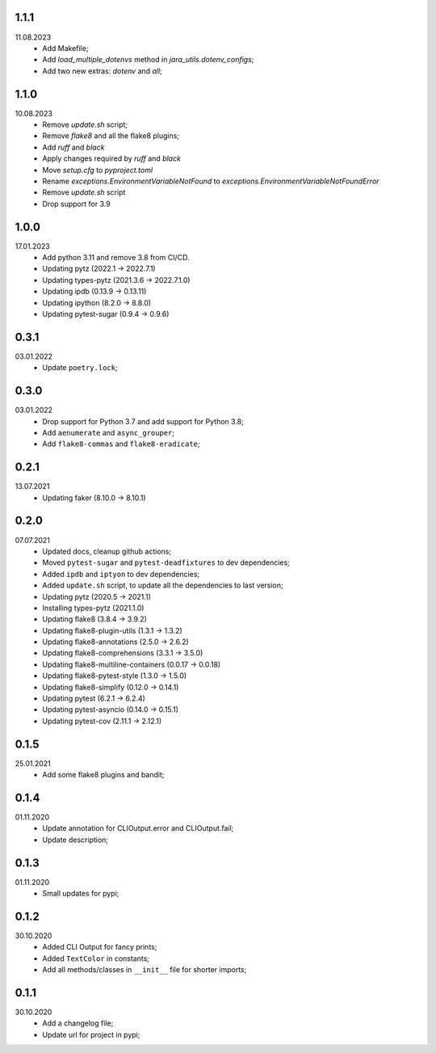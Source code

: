 1.1.1
~~~~~
11.08.2023
    * Add Makefile;
    * Add `load_multiple_dotenvs` method in `jara_utils.dotenv_configs`;
    * Add two new extras: `dotenv` and `all`;

1.1.0
~~~~~
10.08.2023
    * Remove `update.sh` script;
    * Remove `flake8` and all the flake8 plugins;
    * Add `ruff` and `black`
    * Apply changes required by `ruff` and `black`
    * Move `setup.cfg` to `pyproject.toml`
    * Rename `exceptions.EnvironmentVariableNotFound` to `exceptions.EnvironmentVariableNotFoundError`
    * Remove `update.sh` script
    * Drop support for 3.9

1.0.0
~~~~~
17.01.2023
    * Add python 3.11 and remove 3.8 from CI/CD.
    * Updating pytz (2022.1 -> 2022.7.1)
    * Updating types-pytz (2021.3.6 -> 2022.7.1.0)
    * Updating ipdb (0.13.9 -> 0.13.11)
    * Updating ipython (8.2.0 -> 8.8.0)
    * Updating pytest-sugar (0.9.4 -> 0.9.6)

0.3.1
~~~~~
03.01.2022
    * Update ``poetry.lock``;

0.3.0
~~~~~
03.01.2022
    * Drop support for Python 3.7 and add support for Python 3.8;
    * Add ``aenumerate`` and ``async_grouper``;
    * Add ``flake8-commas`` and ``flake8-eradicate``;

0.2.1
~~~~~
13.07.2021
   * Updating faker (8.10.0 -> 8.10.1)

0.2.0
~~~~~
07.07.2021
   * Updated docs, cleanup github actions;
   * Moved ``pytest-sugar`` and ``pytest-deadfixtures`` to dev dependencies;
   * Added ``ipdb`` and ``iptyon`` to dev dependencies;
   * Added ``update.sh`` script, to update all the dependencies to last version;
   * Updating pytz (2020.5 -> 2021.1)
   * Installing types-pytz (2021.1.0)
   * Updating flake8 (3.8.4 -> 3.9.2)
   * Updating flake8-plugin-utils (1.3.1 -> 1.3.2)
   * Updating flake8-annotations (2.5.0 -> 2.6.2)
   * Updating flake8-comprehensions (3.3.1 -> 3.5.0)
   * Updating flake8-multiline-containers (0.0.17 -> 0.0.18)
   * Updating flake8-pytest-style (1.3.0 -> 1.5.0)
   * Updating flake8-simplify (0.12.0 -> 0.14.1)
   * Updating pytest (6.2.1 -> 6.2.4)
   * Updating pytest-asyncio (0.14.0 -> 0.15.1)
   * Updating pytest-cov (2.11.1 -> 2.12.1)

0.1.5
~~~~~
25.01.2021
   * Add some flake8 plugins and bandit;

0.1.4
~~~~~
01.11.2020
    * Update annotation for CLIOutput.error and CLIOutput.fail;
    * Update description;

0.1.3
~~~~~
01.11.2020
    * Small updates for pypi;

0.1.2
~~~~~
30.10.2020
    * Added CLI Output for fancy prints;
    * Added ``TextColor`` in constants;
    * Add all methods/classes in ``__init__`` file for shorter imports;

0.1.1
~~~~~
30.10.2020
    * Add a changelog file;
    * Update url for project in pypi;
